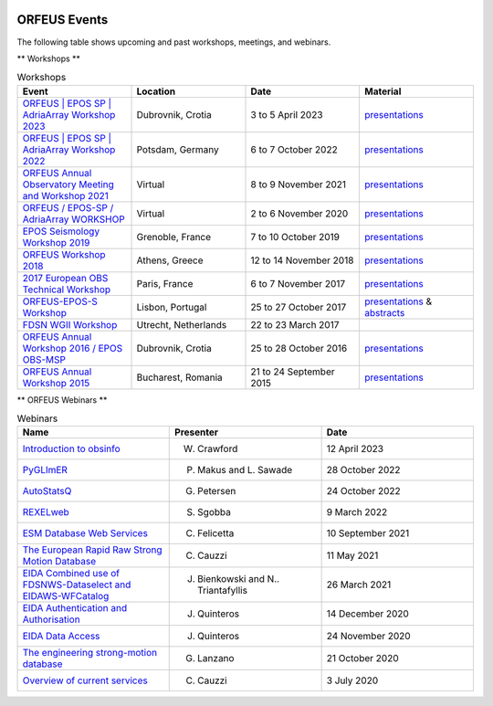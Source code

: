 .. figure:: _static/orfeuslogo.jpg

ORFEUS Events
=============

The following table shows upcoming and past workshops, meetings, and webinars.

** Workshops **

.. list-table:: Workshops
   :widths: 25 25 25 25
   :header-rows: 1

   * - Event
     - Location
     - Date
     - Material

   * - `ORFEUS | EPOS SP | AdriaArray Workshop 2023 <https://polybox.ethz.ch/index.php/s/SvzUkK8x5NQtZWY>`_
     - Dubrovnik, Crotia
     - 3 to 5 April 2023
     - `presentations <https://polybox.ethz.ch/index.php/s/LzfAXVExLOBcMOb>`_

   * - `ORFEUS | EPOS SP | AdriaArray Workshop 2022 <https://polybox.ethz.ch/index.php/s/oylgapO5vuKW9zu>`_
     - Potsdam, Germany
     - 6 to 7 October 2022
     - `presentations <https://polybox.ethz.ch/index.php/s/IrAUN9bplQeCPLC>`_

   * - `ORFEUS Annual Observatory Meeting and Workshop 2021 <http://static.seismo.ethz.ch/ccauzzi/orfeus_2021/>`_
     - Virtual
     - 8 to 9 November 2021
     - `presentations <https://polybox.ethz.ch/index.php/s/rAUBituDtbHVpm9>`_

   * - `ORFEUS / EPOS-SP / AdriaArray WORKSHOP <http://static.seismo.ethz.ch/ccauzzi/orfeus_2020/>`_
     - Virtual
     - 2 to 6 November 2020
     - `presentations <https://polybox.ethz.ch/index.php/s/RB06vlEvWgLwIwP>`_

   * - `EPOS Seismology Workshop 2019 <http://static.seismo.ethz.ch/ccauzzi/epos_s_2019/>`_
     - Grenoble, France	
     - 7 to 10 October 2019
     - `presentations <https://polybox.ethz.ch/index.php/s/6JMxAK0khRRYeVr>`_

   * - `ORFEUS Workshop 2018 <http://orfeus.gein.noa.gr/athens-2018/>`_
     - Athens, Greece
     - 12 to 14 November 2018
     - `presentations <https://polybox.ethz.ch/index.php/s/qcv9TY9JaQ7BeAR>`_

   * - `2017 European OBS Technical Workshop <http://www.ipgp.fr/~crawford/2017_EuroOBS_workshop/index.html>`_
     - Paris, France
     - 6 to 7 November 2017
     - `presentations <http://www.ipgp.fr/~crawford/2017_EuroOBS_workshop/presentations.html>`_

   * - `ORFEUS-EPOS-S Workshop <https://orfeus-eu.org/other/workshops/orfeus-epos-seismology/>`_
     - Lisbon, Portugal
     - 25 to 27 October 2017
     - `presentations <https://orfeus-eu.org/other/workshops/orfeus-epos-seismology/presentations>`_ & `abstracts <https://orfeus-eu.org/other/workshops/orfeus-epos-seismology/abstracts>`_

   * - `FDSN WGII Workshop <https://orfeus-eu.org/other/workshops/fdsnmseed/>`_
     - Utrecht, Netherlands
     - 22 to 23 March 2017
     -

   * - `ORFEUS Annual Workshop 2016 / EPOS OBS-MSP <http://orfeus-workshop.gfz.hr/index.htm>`_
     - Dubrovnik, Crotia
     - 25 to 28 October 2016
     - `presentations <https://orfeus-eu.org/other/workshops/dubrovnik/>`_

   * - `ORFEUS Annual Workshop 2015 <http://orfeus.infp.ro/programme.html>`_
     - Bucharest, Romania 
     - 21 to 24 September 2015
     - `presentations <https://orfeus-eu.org/other/workshops/bucharest/>`_

** ORFEUS Webinars **

.. list-table:: Webinars
   :widths: 25 25 25
   :header-rows: 1

   * - Name
     - Presenter
     - Date

   * - `Introduction to obsinfo <https://polybox.ethz.ch/index.php/s/fhcUNLCW0i0vHKv>`_
     - W. Crawford
     - 12 April 2023

   * - `PyGLImER <https://polybox.ethz.ch/index.php/s/mdsSGRlNBkt7Opc>`_
     - P. Makus and L. Sawade
     - 28 October 2022

   * - `AutoStatsQ <https://polybox.ethz.ch/index.php/s/DDd23LxpreJb2FH>`_
     - G. Petersen
     - 24 October 2022

   * - `REXELweb <https://polybox.ethz.ch/index.php/s/POTLU58aj2zYNnp>`_
     - S. Sgobba
     - 9 March 2022

   * - `ESM Database Web Services <https://polybox.ethz.ch/index.php/s/zIpXHimBEsc0PHT>`_
     - C. Felicetta
     - 10 September 2021

   * - `The European Rapid Raw Strong Motion Database <https://polybox.ethz.ch/index.php/s/R6PMShcyJoZeNCz>`_
     - C. Cauzzi
     - 11 May 2021

   * - `EIDA Combined use of FDSNWS-Dataselect and EIDAWS-WFCatalog <https://polybox.ethz.ch/index.php/s/EIb0R92LMPloTC2>`_
     - J. Bienkowski and N.. Triantafyllis
     - 26 March 2021

   * - `EIDA Authentication and Authorisation <https://polybox.ethz.ch/index.php/s/JrxrIvJAoiglqGb>`_
     - J. Quinteros
     - 14 December 2020

   * - `EIDA Data Access <https://polybox.ethz.ch/index.php/s/pwAn6FE8vRJWh9r>`_
     - J. Quinteros
     - 24 November 2020

   * - `The engineering strong-motion database <https://polybox.ethz.ch/index.php/s/u1rxXlp84diVUT8>`_
     - G. Lanzano
     - 21 October 2020

   * - `Overview of current services <https://polybox.ethz.ch/index.php/s/0fT2AYeFZNYONSz>`_
     - C. Cauzzi
     - 3 July 2020

